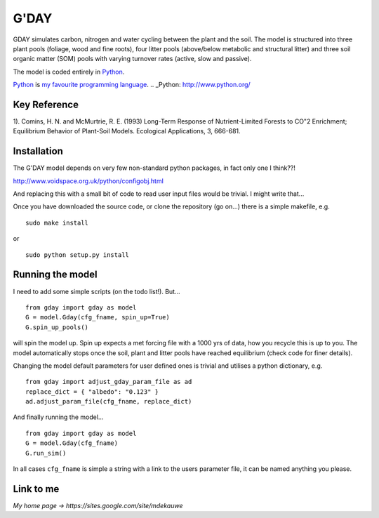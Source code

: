 ====================
G'DAY
====================

GDAY simulates carbon, nitrogen and water cycling between the plant and the soil. The model is structured into three plant pools (foliage, wood and fine roots), four litter pools (above/below metabolic and structural litter) and three soil organic matter (SOM) pools with varying turnover rates (active, slow
and passive).

The model is coded entirely in `Python 
<http://www.python.org/>`_.

Python_ is `my favourite 
programming language`__.
.. _Python: http://www.python.org/

__ Python_

Key Reference
=============
1). Comins, H. N. and McMurtrie, R. E. (1993) Long-Term Response of Nutrient-Limited Forests to CO"2 Enrichment; Equilibrium Behavior of Plant-Soil Models. Ecological Applications, 3, 666-681.

.. contents:: :local:

Installation
=============

The G'DAY model depends on very few non-standard python packages, in fact only one I think??!

http://www.voidspace.org.uk/python/configobj.html

And replacing this with a small bit of code to read user input files would be
trivial. I might write that...

Once you have downloaded the source code, or clone the repository (go on...) there is a simple makefile, e.g. ::

    sudo make install

or ::

    sudo python setup.py install

Running the model
=================

I need to add some simple scripts (on the todo list!). But... ::
    
    from gday import gday as model
    G = model.Gday(cfg_fname, spin_up=True)
    G.spin_up_pools()

will spin the model up. Spin up expects a met forcing file with a 1000 yrs of data, how you recycle this is up to you. The model automatically stops once the soil, plant and litter pools have reached equilibrium (check code for finer details).

Changing the model default parameters for user defined ones is trivial and utilises a python dictionary, e.g. ::

    from gday import adjust_gday_param_file as ad
    replace_dict = { "albedo": "0.123" }
    ad.adjust_param_file(cfg_fname, replace_dict)

And finally running the model... ::

    from gday import gday as model
    G = model.Gday(cfg_fname)
    G.run_sim()

In all cases ``cfg_fname`` is simple a string with a link to the users parameter file, it can be named anything you please.
    
Link to me
============
`My home page -> https://sites.google.com/site/mdekauwe`